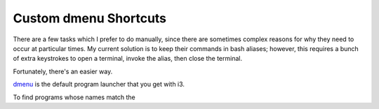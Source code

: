 Custom dmenu Shortcuts
======================

There are a few tasks which I prefer to do manually, since there are sometimes
complex reasons for why they need to occur at particular times. My current
solution is to keep their commands in bash aliases; however, this requires a
bunch of extra keystrokes to open a terminal, invoke the alias, then close the
terminal. 

Fortunately, there's an easier way.

.. more::

`dmenu`_ is the default program launcher that you get with i3.  

To find programs whose names match the 



.. _dmenu: https://wiki.archlinux.org/index.php/dmenu
.. author:: default
.. categories:: none
.. tags:: none
.. comments::
